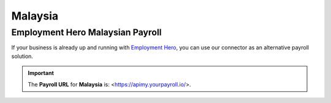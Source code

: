 ========
Malaysia
========

.. _malaysia/employment-hero:

Employment Hero Malaysian Payroll
=================================

If your business is already up and running with `Employment Hero <https://employmenthero.com/>`_,
you can use our connector as an alternative payroll solution.

.. seealso::
   :doc:`Employment Hero <./employment_hero>`

.. important::
   The **Payroll URL** for **Malaysia** is: <https://apimy.yourpayroll.io/>.
